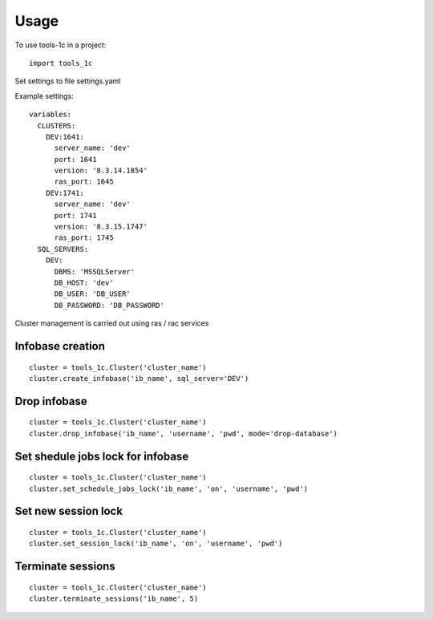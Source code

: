 -----
Usage
-----
To use tools-1c in a project::

    import tools_1c

Set settings to file settings.yaml

Example settings::

    variables:
      CLUSTERS:
        DEV:1641:
          server_name: 'dev'
          port: 1641
          version: '8.3.14.1854'
          ras_port: 1645
        DEV:1741:
          server_name: 'dev'
          port: 1741
          version: '8.3.15.1747'
          ras_port: 1745
      SQL_SERVERS:
        DEV:
          DBMS: 'MSSQLServer'
          DB_HOST: 'dev'
          DB_USER: 'DB_USER'
          DB_PASSWORD: 'DB_PASSWORD'


Cluster management is carried out using ras / rac services

Infobase creation
******************
::

    cluster = tools_1c.Cluster('cluster_name')
    cluster.create_infobase('ib_name', sql_server='DEV')

Drop infobase
******************
::

    cluster = tools_1c.Cluster('cluster_name')
    cluster.drop_infobase('ib_name', 'username', 'pwd', mode='drop-database')

Set shedule jobs lock for infobase
**********************************
::

    cluster = tools_1c.Cluster('cluster_name')
    cluster.set_schedule_jobs_lock('ib_name', 'on', 'username', 'pwd')

Set new session lock
********************
::

    cluster = tools_1c.Cluster('cluster_name')
    cluster.set_session_lock('ib_name', 'on', 'username', 'pwd')


Terminate sessions
******************
::

    cluster = tools_1c.Cluster('cluster_name')
    cluster.terminate_sessions('ib_name', 5)


